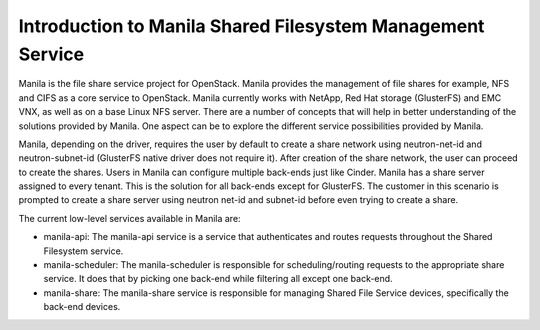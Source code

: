 ..
      Licensed under the Apache License, Version 2.0 (the "License"); you may
      not use this file except in compliance with the License. You may obtain
      a copy of the License at

          http://www.apache.org/licenses/LICENSE-2.0

      Unless required by applicable law or agreed to in writing, software
      distributed under the License is distributed on an "AS IS" BASIS, WITHOUT
      WARRANTIES OR CONDITIONS OF ANY KIND, either express or implied. See the
      License for the specific language governing permissions and limitations
      under the License.

Introduction to Manila Shared Filesystem Management Service
===========================================================

Manila is the file share service project for OpenStack. Manila provides the
management of file shares for example, NFS and CIFS as a core service to
OpenStack. Manila currently works with NetApp, Red Hat storage (GlusterFS)
and EMC VNX, as well as on a base Linux NFS server. There are a number of
concepts that will help in better understanding of the solutions provided by
Manila. One aspect can be to explore the different service possibilities
provided by Manila.

Manila, depending on the driver, requires the user by default to create a
share network using neutron-net-id and neutron-subnet-id (GlusterFS native
driver does not require it). After creation of the share network, the user
can proceed to create the shares. Users in Manila can configure multiple
back-ends just like Cinder. Manila has a share server assigned to every
tenant. This is the solution for all back-ends except for GlusterFS. The
customer in this scenario is prompted to create a share server using neutron
net-id and subnet-id before even trying to create a share.

The current low-level services available in Manila are:

- manila-api: The manila-api service is a service that authenticates and
  routes requests throughout the Shared Filesystem service.

- manila-scheduler: The manila-scheduler is responsible for
  scheduling/routing requests to the appropriate share service. It does that
  by picking one back-end while filtering all except one back-end.

- manila-share: The manila-share service is responsible for managing Shared
  File Service devices, specifically the back-end devices.
